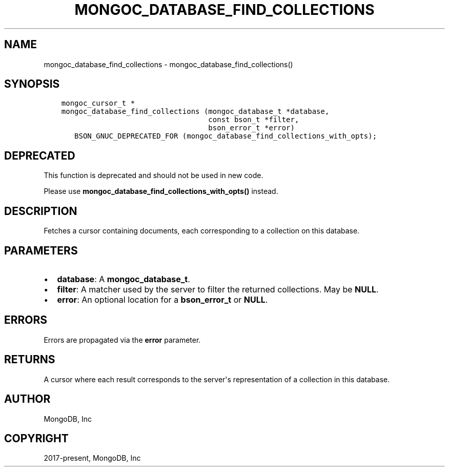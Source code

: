 .\" Man page generated from reStructuredText.
.
.TH "MONGOC_DATABASE_FIND_COLLECTIONS" "3" "Aug 13, 2019" "1.15.0" "MongoDB C Driver"
.SH NAME
mongoc_database_find_collections \- mongoc_database_find_collections()
.
.nr rst2man-indent-level 0
.
.de1 rstReportMargin
\\$1 \\n[an-margin]
level \\n[rst2man-indent-level]
level margin: \\n[rst2man-indent\\n[rst2man-indent-level]]
-
\\n[rst2man-indent0]
\\n[rst2man-indent1]
\\n[rst2man-indent2]
..
.de1 INDENT
.\" .rstReportMargin pre:
. RS \\$1
. nr rst2man-indent\\n[rst2man-indent-level] \\n[an-margin]
. nr rst2man-indent-level +1
.\" .rstReportMargin post:
..
.de UNINDENT
. RE
.\" indent \\n[an-margin]
.\" old: \\n[rst2man-indent\\n[rst2man-indent-level]]
.nr rst2man-indent-level -1
.\" new: \\n[rst2man-indent\\n[rst2man-indent-level]]
.in \\n[rst2man-indent\\n[rst2man-indent-level]]u
..
.SH SYNOPSIS
.INDENT 0.0
.INDENT 3.5
.sp
.nf
.ft C
mongoc_cursor_t *
mongoc_database_find_collections (mongoc_database_t *database,
                                  const bson_t *filter,
                                  bson_error_t *error)
   BSON_GNUC_DEPRECATED_FOR (mongoc_database_find_collections_with_opts);
.ft P
.fi
.UNINDENT
.UNINDENT
.SH DEPRECATED
.sp
This function is deprecated and should not be used in new code.
.sp
Please use \fBmongoc_database_find_collections_with_opts()\fP instead.
.SH DESCRIPTION
.sp
Fetches a cursor containing documents, each corresponding to a collection on this database.
.SH PARAMETERS
.INDENT 0.0
.IP \(bu 2
\fBdatabase\fP: A \fBmongoc_database_t\fP\&.
.IP \(bu 2
\fBfilter\fP: A matcher used by the server to filter the returned collections. May be \fBNULL\fP\&.
.IP \(bu 2
\fBerror\fP: An optional location for a \fBbson_error_t\fP or \fBNULL\fP\&.
.UNINDENT
.SH ERRORS
.sp
Errors are propagated via the \fBerror\fP parameter.
.SH RETURNS
.sp
A cursor where each result corresponds to the server\(aqs representation of a collection in this database.
.SH AUTHOR
MongoDB, Inc
.SH COPYRIGHT
2017-present, MongoDB, Inc
.\" Generated by docutils manpage writer.
.
